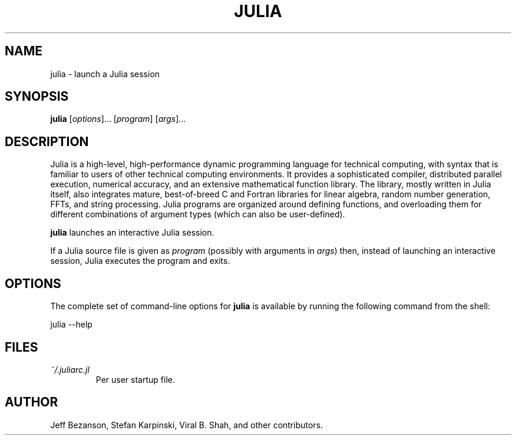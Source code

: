 .de Vb \" (V)erbatim (b)egin.  Use fixed width font and no justification
.ft CW
.nf
..
.de Ve \" (V)erbatim (e)nd.  Return to regular font and justification
.ft R
.fi
..
.TH JULIA 1 "NOVEMBER 2012" Julia
.SH NAME
julia \- launch a Julia session
.SH SYNOPSIS
\fBjulia\fP [\fIoptions\fP]... [\fIprogram\fP] [\fIargs\fP]...
.SH DESCRIPTION
Julia is a high-level, high-performance dynamic programming language for
technical computing, with syntax that is familiar to users of other technical
computing environments. It provides a sophisticated compiler, distributed
parallel execution, numerical accuracy, and an extensive mathematical function
library. The library, mostly written in Julia itself, also integrates mature,
best-of-breed C and Fortran libraries for linear algebra, random number
generation, FFTs, and string processing. Julia programs are organized around
defining functions, and overloading them for different combinations of argument
types (which can also be user-defined).

\fBjulia\fP launches an interactive Julia session.

If a Julia source file is given as \fIprogram\fP (possibly with arguments in
\fIargs\fP) then, instead of launching an interactive session, Julia executes
the program and exits.

.SH OPTIONS
The complete set of command-line options for \fBjulia\fP is available by
running the following command from the shell:
.Vb

    julia \-\-help
.Ve
.SH FILES
.I ~/.juliarc.jl
.RS
Per user startup file.
.SH AUTHOR
Jeff Bezanson, Stefan Karpinski, Viral B. Shah, and other contributors.
